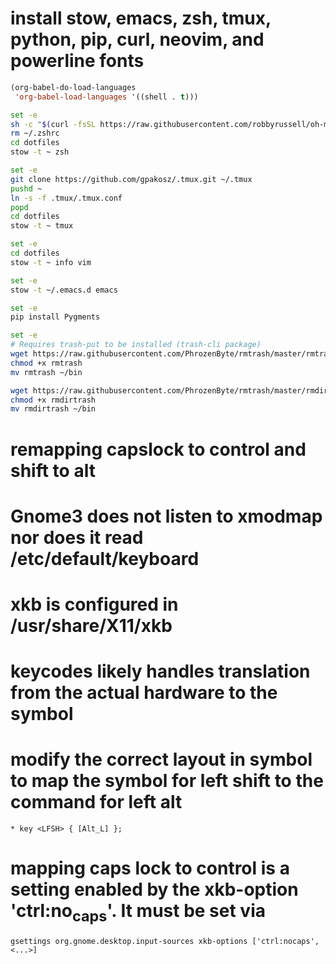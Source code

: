 * install stow, emacs, zsh, tmux, python, pip, curl, neovim, and powerline fonts

#+BEGIN_SRC emacs-lisp
(org-babel-do-load-languages
 'org-babel-load-languages '((shell . t)))
#+END_SRC

#+begin_src sh
set -e
sh -c "$(curl -fsSL https://raw.githubusercontent.com/robbyrussell/oh-my-zsh/master/tools/install.sh)"
rm ~/.zshrc
cd dotfiles
stow -t ~ zsh
#+end_src

#+begin_src sh
set -e
git clone https://github.com/gpakosz/.tmux.git ~/.tmux
pushd ~
ln -s -f .tmux/.tmux.conf
popd
cd dotfiles
stow -t ~ tmux
#+end_src

#+begin_src sh
set -e
cd dotfiles
stow -t ~ info vim
#+end_src

#+begin_src sh
set -e
stow -t ~/.emacs.d emacs
#+end_src

#+begin_src sh
set -e
pip install Pygments
#+end_src

#+begin_src sh
set -e
# Requires trash-put to be installed (trash-cli package)
wget https://raw.githubusercontent.com/PhrozenByte/rmtrash/master/rmtrash
chmod +x rmtrash
mv rmtrash ~/bin

wget https://raw.githubusercontent.com/PhrozenByte/rmtrash/master/rmdirtrash
chmod +x rmdirtrash
mv rmdirtrash ~/bin
#+end_src

* remapping capslock to control and shift to alt
* Gnome3 does not listen to xmodmap nor does it read /etc/default/keyboard
* xkb is configured in /usr/share/X11/xkb
* keycodes likely handles translation from the actual hardware to the symbol
* modify the correct layout in symbol to map the symbol for left shift to the command for left alt
#+begin_src
* key <LFSH> { [Alt_L] };
#+end_src
* mapping caps lock to control is a setting enabled by the xkb-option 'ctrl:no_caps'. It must be set via 
#+begin_src
gsettings org.gnome.desktop.input-sources xkb-options ['ctrl:nocaps', <...>]
#+end_src

